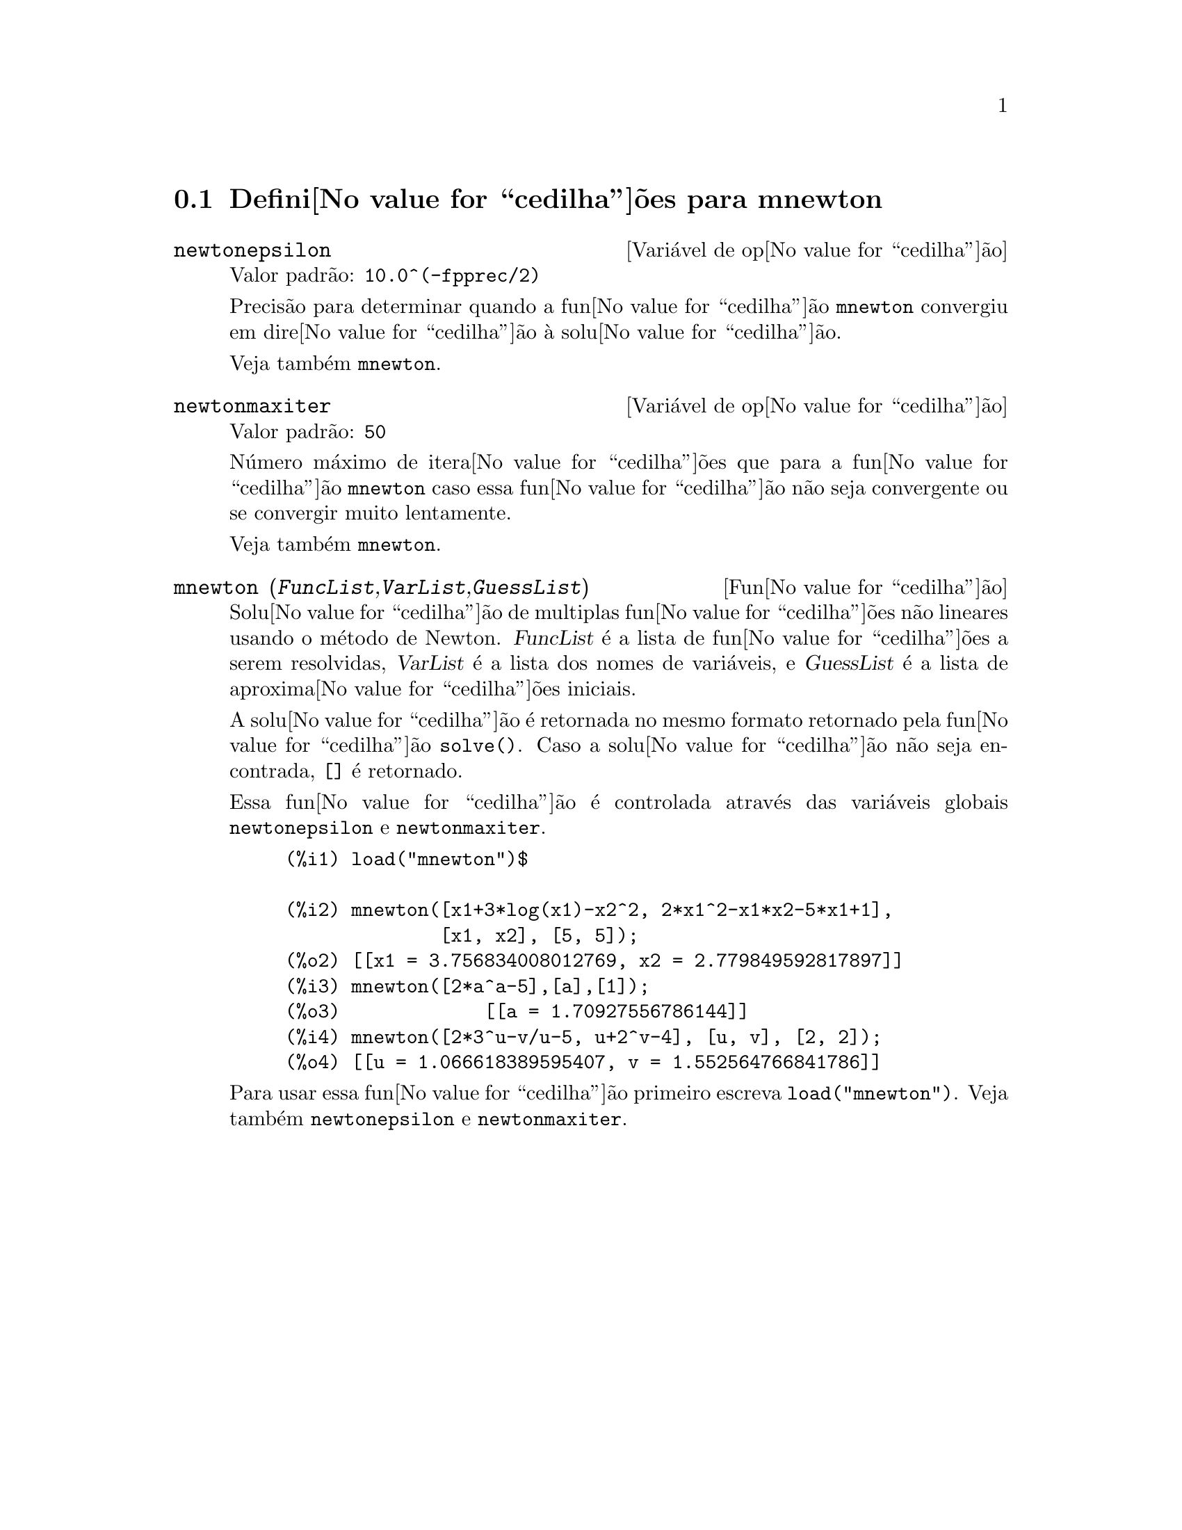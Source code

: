 @c Language: Brazilian Portuguese, Encoding: iso-8859-1
@c /mnewton.texi/1.2/Mon May 15 07:54:51 2006//
@menu
* Defini@value{cedilha}@~{o}es para mnewton::
@end menu

@node Defini@value{cedilha}@~{o}es para mnewton,  , mnewton, mnewton
@section Defini@value{cedilha}@~{o}es para mnewton

@defvr {Vari@'{a}vel de op@value{cedilha}@~{a}o} newtonepsilon
Valor padr@~{a}o: @code{10.0^(-fpprec/2)}

Precis@~{a}o para determinar quando a fun@value{cedilha}@~{a}o @code{mnewton} convergiu em dire@value{cedilha}@~{a}o @`a solu@value{cedilha}@~{a}o.

Veja tamb@'{e}m @code{mnewton}.
@end defvr


@defvr {Vari@'{a}vel de op@value{cedilha}@~{a}o} newtonmaxiter
Valor padr@~{a}o: @code{50}

N@'{u}mero m@'{a}ximo de itera@value{cedilha}@~{o}es que para a fun@value{cedilha}@~{a}o @code{mnewton}
caso essa fun@value{cedilha}@~{a}o n@~{a}o seja convergente ou se convergir muito lentamente.

Veja tamb@'{e}m @code{mnewton}.
@end defvr

@deffn {Fun@value{cedilha}@~{a}o} mnewton (@var{FuncList},@var{VarList},@var{GuessList})
Solu@value{cedilha}@~{a}o de multiplas fun@value{cedilha}@~{o}es n@~{a}o lineares usando o m@'{e}todo de Newton.
@var{FuncList} @'{e} a lista de fun@value{cedilha}@~{o}es a serem resolvidas,
@var{VarList} @'{e} a lista dos nomes de vari@'{a}veis, e
@var{GuessList} @'{e} a lista de aproxima@value{cedilha}@~{o}es iniciais.

A solu@value{cedilha}@~{a}o @'{e} retornada no mesmo formato retornado pela fun@value{cedilha}@~{a}o @code{solve()}.
Caso a solu@value{cedilha}@~{a}o n@~{a}o seja encontrada, @code{[]} @'{e} retornado.

Essa fun@value{cedilha}@~{a}o @'{e} controlada atrav@'{e}s das vari@'{a}veis globais @code{newtonepsilon} e @code{newtonmaxiter}.

@example
(%i1) load("mnewton")$

(%i2) mnewton([x1+3*log(x1)-x2^2, 2*x1^2-x1*x2-5*x1+1],
              [x1, x2], [5, 5]);
(%o2) [[x1 = 3.756834008012769, x2 = 2.779849592817897]]
(%i3) mnewton([2*a^a-5],[a],[1]);
(%o3)             [[a = 1.70927556786144]]
(%i4) mnewton([2*3^u-v/u-5, u+2^v-4], [u, v], [2, 2]);
(%o4) [[u = 1.066618389595407, v = 1.552564766841786]]
@end example

Para usar essa fun@value{cedilha}@~{a}o primeiro escreva @code{load("mnewton")}. Veja tamb@'{e}m @code{newtonepsilon} e @code{newtonmaxiter}.
@end deffn

